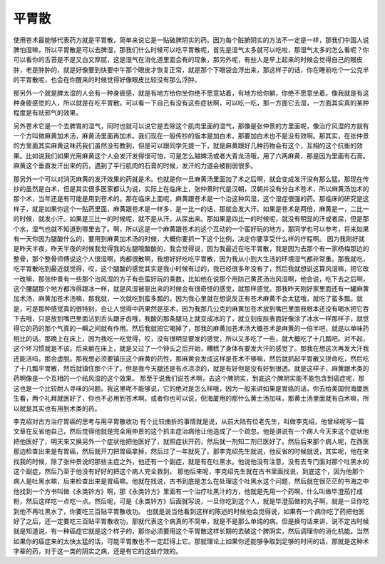 平胃散
-------

使用苍术最能够代表药方就是平胃散，简单来说它是一贴破脾阴实的药。因为每个脏腑阴实的方法不一定是一样，那我们中国人说脾怕湿嘛，所以平胃散是可以去脾湿，那我们什么时候可以吃平胃散呢，首先是湿气太多就可以吃啦，那湿气太多的怎么看呢？你可以看你的舌苔是不是又白又厚腻，这是湿气在消化道里面会有的现象，那另外呢，有些人是早上起来的时候会觉得自己的眼皮肿，老是肿肿的，就是好像要到快要中午那个眼皮才恢复正常，就是那个下眼袋会浮出来，那这样子的话，你在睡前吃个一公克半的平胃散呢，也会在你醒来的时候觉得好像眼皮比较没有那么浮肿。

那另外一个就是脾太湿的人会有一种身疲感，就是有地方给你坐你绝不愿意站着，有地方给你躺，你绝不愿意坐着。像我就是有这种身疲感觉的人，所以就是在吃平胃散。可以看一下自己有没有这些症状啊，可以吃一吃，那一方面它去湿，一方面其实真的某种程度是有祛邪气的效果。

另外苍术它是一个去脾胃的湿气，同时也就可以说它是去除这个肌肉里面的湿气，那像是张仲景的方里面呢，像治疗风湿的方就有一个方叫做麻黄加术汤，麻黄汤里面再加术。我们现在一般传抄的版本是加白术，那要加白术也不是没有效啊。那其实，在张仲景的方里面其实麻黄这味药我们虽然没有教到，但是可以跟同学先提一下，就是麻黄跟好几种药物会有这个，互相的这个抗衡的效果。比如说我们如果光用麻黄这个人会发汗发得很可怕，可是怎么越婢汤或者大青龙汤哦，用了六两麻黄，那是因为里面有石膏。麻黄这个垂直发汗出来的药，遇到了平行肌肉的石膏的时候，发汗的力道会被削弱很多。

那另外一个可以对消灭麻黄的发汗效果的药就是术。也就是你一旦麻黄汤里面加了术之后啊，就会变成发汗没有那么猛。那现在传抄的虽然是白术，但是其实很多医家都认为说，实际上在临床上，张仲景时代是汉朝，汉朝并没有分白术苍术，所以麻黄汤加术的那个术，当年还是有可能是用到苍术的。那在临床上面呢，麻黄跟苍术是一个治这种风湿，这个湿症很强的药。那临床的研究是这样子，就是如果你这个一贴药里面，麻黄跟苍术是一样多，是一比一的话，那就会发大汗。如果是苍术是两倍，麻黄是一，二比一的时候，就发小汗。如果是三比一的时候呢，就不是从汗，从尿出来。那如果是四比一的时候呢，就没有明显的汗或者尿，但是那个水，湿气也就不知道到哪里去了。啊，所以这是一个麻黄跟苍术的这个互动的一个蛮好玩的地方，那同学也可以参考，将来如果有一天你因为腿酸什么的，要用到麻黄加术汤的时候，大概你要抓一下这个比例，决定你要享受什么样的疗程啊。
因为我刚好就是昨天半夜，昨天半夜的时候我觉得我的左腿哦酸酸的，我会觉得说，因为我最近在吃平胃散，我是因为去那个有一家杨梅那边的整骨，那个整骨师傅说这个人很湿啊，肉都很散啊，我想好好吃吃平胃散，因为我从小到大生活的环境湿气都非常重。那我就吃，吃平胃散吃到最近就觉得，哎，这个腿酸的感觉其实是我小时候有过的，我已经很多年没有了，然后我就想说这算风湿嘛，把它改一改嘛，那张仲景有一些那个治风湿的方子有些蛮好玩的乘数，比如他在说那个用防己黄芪汤治风湿啊，他会说，吃下去之后啊，这个腰腿那个地方都冷得跟冰一样，就是风湿被驱出来的时候会有很奇怪的感觉，就那样感觉。那我昨天刚好家里面还有一罐麻黄加术汤，麻黄加苍术汤嘛，那我就，一次就吃到蛮多瓢的。因为我心里就在想说反正有苍术麻黄不会太猛哦，就吃了蛮多瓢。就是，可是那种感觉真的很特别，会让人觉得中药果然是巫术，因为我那几公克的麻黄加苍术放到嘴巴里面我根本还没有喝水把它吞下去哦，只是放到嘴巴里面沾到舌头跟牙齿哦，我酸的那条腿马上就变成冰的了，就立刻皮肤表面好像涂了冰水一样那样子，就觉得它的药的那个气真的一瞬之间就有作用。然后我就把它喝掉了，那我的麻黄加苍术汤大概苍术是麻黄的一倍半吧，就是以单味药相比的话。那晚上在床上，因为我吃一吃觉得，哎，没有很明显要发的感觉，所以又多吃了一些，就大概吃了十几瓢吧。对不起，这个坏习惯就是不该。后来躺在床上，就是又过了一个钟头之后开始，糟糕了身体有要发大汗的感觉了。那我在想这次再发大汗我还能活吗，那会虚脱。那我想必须要镇压这个麻黄的药性，那麻黄会发成这样是苍术不够嘛，然后就抓起平胃散又拼命吃，然后吃了十几瓢平胃散，然后就镇住那个汗了。但是我今天腿还是有点凉凉的，就是有好但是没有好到很透。就是这样子，麻黄跟术类的药啊像是一个互相的一个祛风湿的这个效果。
那至于说我们说苍术啊，去这个脾阴实，到底这个脾阴实能不能包含到癌症呢，那这也是一个比较耐人寻味的问题。我这里呢不能够说，它的绝对是怎么样哦，因为一般来讲如果是胃癌的话，你去给美国倪海厦医生看，两个礼拜就医好了，你也不必用到苍术啊。或者你也可以说，倪海厦用的那什么黄土汤加味，那黄土汤里面就有白术嘛，所以就是其实也有用到术类的药。

李克绍对古方治疗胃癌的思考与用平胃散收功
有个比较曲折的事情就是说，从前大陆有位老先生，叫做李克绍，他曾经呢写一篇文章在反省他自己，然后觉得他就是完全用仲景的这个抓主症治病他让他造成了一个疏忽。他是讲说有一个病人今天来这个症状他把他医好了，明天来又换另外一个症状他把他医好了，就照症状开药，然后就一剂知二剂已医好了。然后后来那个病人呢，在西医那边检查出来是有胃癌，然后就开刀把胃癌拿掉，然后过了一年就死了。那李克绍先生就说，他反省的时候就说，其实呢，他在来找我的时候，除了张仲景说的那些主症之外，他还有一个副症，就是有在吐黑水。他说他没有注意，没有去专门面对那个吐黑水的这个副症，然后乃至于他没有好好的把这个病人完全救到。
那他后来呢，李克绍先生就在古书里面找说，到底这个，因为他那个病人是吐黑水嘛，后来检查出来是胃癌嘛。他就在找说，古书到底是怎么在处理这个吐黑水这个问题，然后就在很茫茫的书海之中他找到一个方书叫做《永类钤方》啊，那《永类钤方》里面有一个治疗吐黑汁的方，他就是先用一个药啊，什么叫做毕澄茄打成粉，然后这样吃一点吃一点。然后呢，可是《永类钤方》后面就写说，一旦你吃到这个人，就是毕澄茄做的丸子啊，就是一旦你吃到他不再吐黑水了，你要吃三百贴平胃散收功。
也就是说当他看到这样的陈述的时候他会觉得说，如果有一个病你吃了药把他医好了之后，还一定要吃三百贴平胃散收功，那就代表这个病真的不简单，就是不是那么单纯的病。但是换句话来讲，说不定古时候就是知道说，有一种癌症它就是这个样子的，那你必须要用这个平胃散这样长期的去破这个脾阴实，然后调理你的消化机能。当然如果你的癌症来的太快太猛的话，可能平胃散也不一定赶得上它。那就理论上如果你还能够争取到足够的时间的话，那就是这种术字辈的药，对于这一类的阴实之病，还是有它的这些疗效的。
